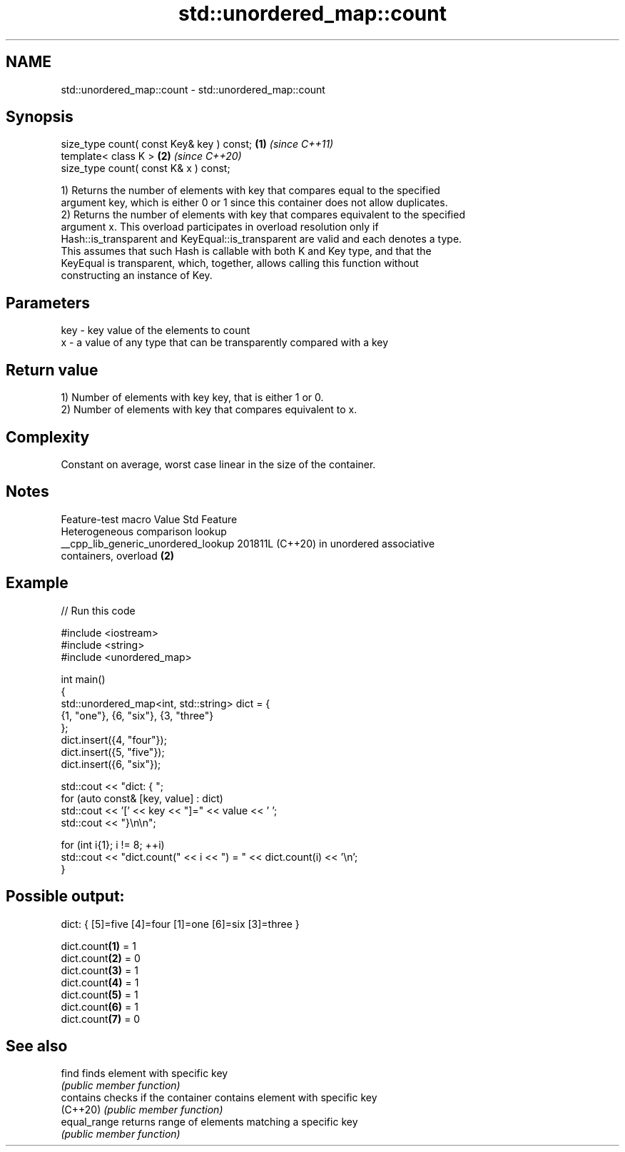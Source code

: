 .TH std::unordered_map::count 3 "2024.06.10" "http://cppreference.com" "C++ Standard Libary"
.SH NAME
std::unordered_map::count \- std::unordered_map::count

.SH Synopsis
   size_type count( const Key& key ) const; \fB(1)\fP \fI(since C++11)\fP
   template< class K >                      \fB(2)\fP \fI(since C++20)\fP
   size_type count( const K& x ) const;

   1) Returns the number of elements with key that compares equal to the specified
   argument key, which is either 0 or 1 since this container does not allow duplicates.
   2) Returns the number of elements with key that compares equivalent to the specified
   argument x. This overload participates in overload resolution only if
   Hash::is_transparent and KeyEqual::is_transparent are valid and each denotes a type.
   This assumes that such Hash is callable with both K and Key type, and that the
   KeyEqual is transparent, which, together, allows calling this function without
   constructing an instance of Key.

.SH Parameters

   key - key value of the elements to count
   x   - a value of any type that can be transparently compared with a key

.SH Return value

   1) Number of elements with key key, that is either 1 or 0.
   2) Number of elements with key that compares equivalent to x.

.SH Complexity

   Constant on average, worst case linear in the size of the container.

.SH Notes

           Feature-test macro          Value    Std                Feature
                                                      Heterogeneous comparison lookup
   __cpp_lib_generic_unordered_lookup 201811L (C++20) in unordered associative
                                                      containers, overload \fB(2)\fP

.SH Example


// Run this code

 #include <iostream>
 #include <string>
 #include <unordered_map>

 int main()
 {
     std::unordered_map<int, std::string> dict = {
         {1, "one"}, {6, "six"}, {3, "three"}
     };
     dict.insert({4, "four"});
     dict.insert({5, "five"});
     dict.insert({6, "six"});

     std::cout << "dict: { ";
     for (auto const& [key, value] : dict)
         std::cout << '[' << key << "]=" << value << ' ';
     std::cout << "}\\n\\n";

     for (int i{1}; i != 8; ++i)
         std::cout << "dict.count(" << i << ") = " << dict.count(i) << '\\n';
 }

.SH Possible output:

 dict: { [5]=five [4]=four [1]=one [6]=six [3]=three }

 dict.count\fB(1)\fP = 1
 dict.count\fB(2)\fP = 0
 dict.count\fB(3)\fP = 1
 dict.count\fB(4)\fP = 1
 dict.count\fB(5)\fP = 1
 dict.count\fB(6)\fP = 1
 dict.count\fB(7)\fP = 0

.SH See also

   find        finds element with specific key
               \fI(public member function)\fP
   contains    checks if the container contains element with specific key
   (C++20)     \fI(public member function)\fP
   equal_range returns range of elements matching a specific key
               \fI(public member function)\fP
